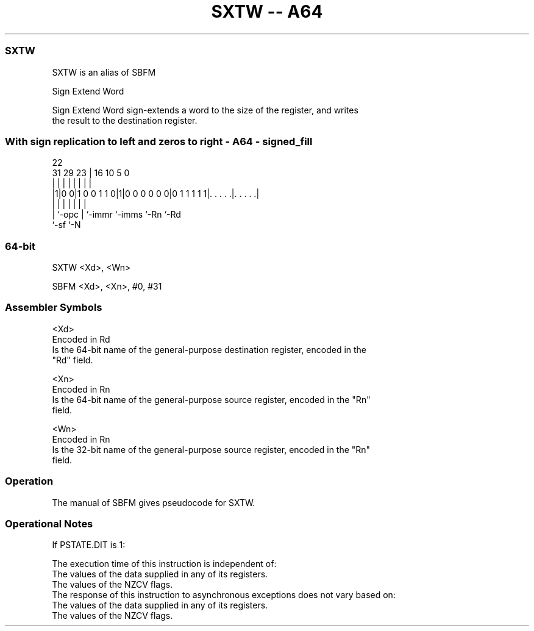 .nh
.TH "SXTW -- A64" "7" " "  "alias" "general"
.SS SXTW
 SXTW is an alias of SBFM

 Sign Extend Word

 Sign Extend Word sign-extends a word to the size of the register, and writes
 the result to the destination register.



.SS With sign replication to left and zeros to right - A64 - signed_fill
 
                                                                   
                                                                   
                     22                                            
   31  29          23 |          16          10         5         0
    |   |           | |           |           |         |         |
  |1|0 0|1 0 0 1 1 0|1|0 0 0 0 0 0|0 1 1 1 1 1|. . . . .|. . . . .|
  | |               | |           |           |         |
  | `-opc           | `-immr      `-imms      `-Rn      `-Rd
  `-sf              `-N
  
  
 
.SS 64-bit
 
 SXTW  <Xd>, <Wn>
 
 SBFM <Xd>, <Xn>, #0, #31
 

.SS Assembler Symbols

 <Xd>
  Encoded in Rd
  Is the 64-bit name of the general-purpose destination register, encoded in the
  "Rd" field.

 <Xn>
  Encoded in Rn
  Is the 64-bit name of the general-purpose source register, encoded in the "Rn"
  field.

 <Wn>
  Encoded in Rn
  Is the 32-bit name of the general-purpose source register, encoded in the "Rn"
  field.



.SS Operation

 The manual of SBFM gives pseudocode for SXTW.

.SS Operational Notes

 
 If PSTATE.DIT is 1: 
 
 The execution time of this instruction is independent of: 
 The values of the data supplied in any of its registers.
 The values of the NZCV flags.
 The response of this instruction to asynchronous exceptions does not vary based on: 
 The values of the data supplied in any of its registers.
 The values of the NZCV flags.
